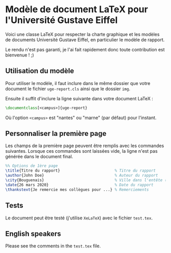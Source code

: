 * Modèle de document LaTeX pour l'Université Gustave Eiffel

Voici une classe LaTeX pour respecter la charte graphique et les modèles de documents Université Gustave Eiffel, 
en particulier le modèle de rapport.

Le rendu n'est pas garanti, je l'ai fait rapidement donc toute contribution est bienvenue ! ;)

** Utilisation du modèle 
Pour utiliser le modèle, il faut inclure dans le même dossier que votre document le fichier =uge-report.cls= ainsi que le dossier =img=.

Ensuite il suffit d'inclure la ligne suivante dans votre document LaTeX : 
#+BEGIN_SRC latex
\documentclass[<campus>]{uge-report} 
#+END_SRC
Où l'option =<campus>= est "nantes" ou "marne" (par défaut) pour l'instant.

** Personnaliser la première page

Les champs de la première page peuvent être remplis avec les commandes suivantes. 
Lorsque ces commandes sont laissées vide, la ligne n'est pas générée dans le document final.

#+BEGIN_SRC latex
%% Options de 1ère page 
\title{Titre du rapport}                        % Titre du rapport
\author{John Doe}                               % Auteur du rapport
\city{Bouguenais}                               % Ville dans l'entête (par défaut = campus)
\date{26 mars 2020}                             % Date du rapport
\thankstext{Je remercie mes collègues pour ...} % Remerciements
#+END_SRC

** Tests
Le document peut être testé (j'utilise =XeLaTeX=) avec le fichier =test.tex=.

** English speakers
Please see the comments in the =test.tex= file.


